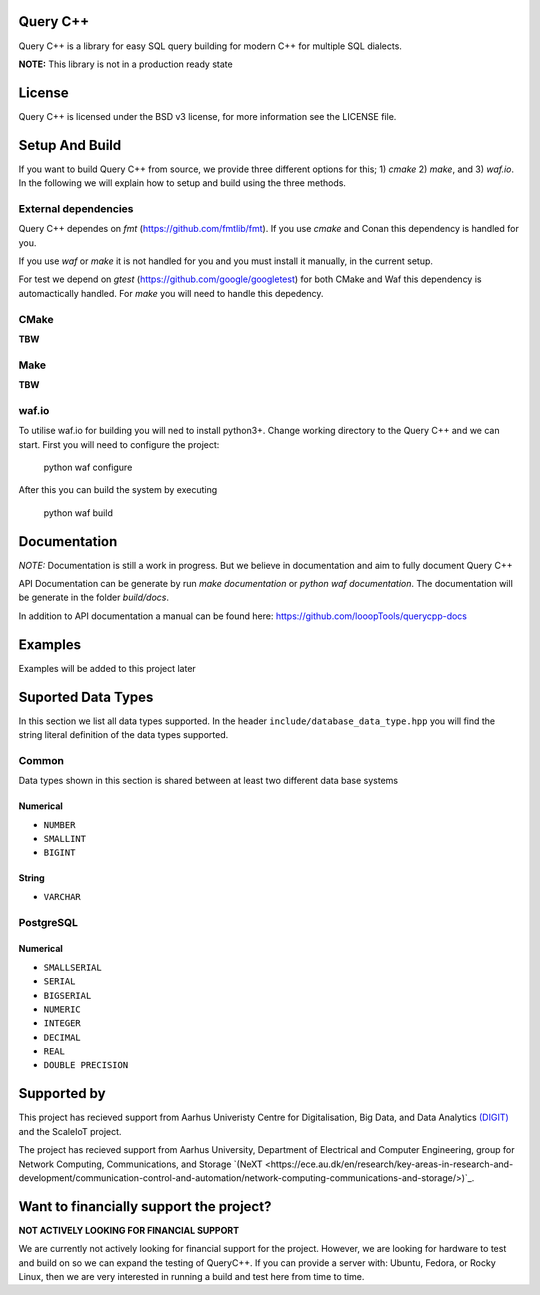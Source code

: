 =============
Query C++
=============

Query C++ is a library for easy SQL query building for modern C++ for multiple SQL dialects.

**NOTE:** This library is not in a production ready state

=============
License
=============

Query C++ is licensed under the BSD v3 license, for more information see the LICENSE file.  

=============
Setup And Build
=============

If you want to build Query C++ from source, we provide three different options for this; 1) `cmake` 2) `make`, and 3) `waf.io`.
In the following we will explain how to setup and build using the three methods. 

-------------
External dependencies
-------------

Query C++ dependes on `fmt` (https://github.com/fmtlib/fmt).
If you use `cmake` and Conan this dependency is handled for you.

If you use `waf` or `make` it is not handled for you and you must install it manually, in the current setup.

For test we depend on `gtest` (https://github.com/google/googletest) for both CMake and Waf this dependency is automactically handled.
For `make` you will need to handle this depedency. 

-------------
CMake
-------------

**TBW**

-------------
Make
-------------

**TBW**

-------------
waf.io
-------------

To utilise waf.io for building you will ned to install python3+.
Change working directory to the Query C++ and we can start.
First you will need to configure the project:


    python waf configure

After this you can build the system by executing

    python waf build 

=============
Documentation
=============

*NOTE:* Documentation is still a work in progress. But we believe in documentation and aim to fully document Query C++

API Documentation can be generate by run `make documentation` or `python waf documentation`.
The documentation will be generate in the folder `build/docs`.

In addition to API documentation a manual can be found here: https://github.com/looopTools/querycpp-docs

=============
Examples
=============

Examples will be added to this project later

=============
Suported Data Types
=============

In this section we list all data types supported.
In the header ``include/database_data_type.hpp`` you will find the string literal definition of the data types supported. 

-----------
Common
-----------

Data types shown in this section is shared between at least two different data base systems

Numerical
===========

- ``NUMBER``
- ``SMALLINT``
- ``BIGINT``

String 
===========  

- ``VARCHAR``

-----------
PostgreSQL
-----------

Numerical
===========

- ``SMALLSERIAL``
- ``SERIAL``
- ``BIGSERIAL``
- ``NUMERIC``
- ``INTEGER``
- ``DECIMAL``
- ``REAL``
- ``DOUBLE PRECISION``


=============
Supported by
=============  

This project has recieved support from Aarhus Univeristy Centre for Digitalisation, Big Data, and Data Analytics `(DIGIT) <https://digit.au.dk/>`_ and the ScaleIoT project.

The project has recieved support from Aarhus University, Department of Electrical and Computer Engineering, group for Network Computing, Communications, and Storage `(NeXT <https://ece.au.dk/en/research/key-areas-in-research-and-development/communication-control-and-automation/network-computing-communications-and-storage/>)`_.  


=============
Want to financially support the project? 
=============

**NOT ACTIVELY LOOKING FOR FINANCIAL SUPPORT**

We are currently not actively looking for financial support for the project.
However, we are looking for hardware to test and build on so we can expand the testing of QueryC++.
If you can provide a server with: Ubuntu, Fedora, or Rocky Linux, then we are very interested in running a build and test here from time to time.

